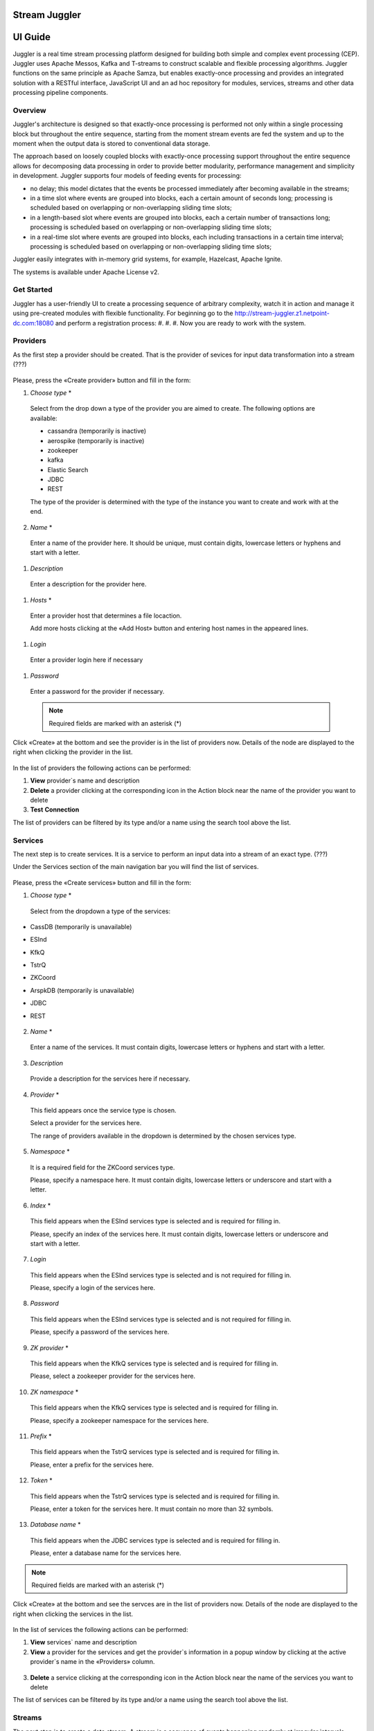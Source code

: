 Stream Juggler
==============

UI Guide
========

|juggler-logo|

.. |juggler-logo| image:: https://bitworks.software/sites/default/files/logo-juggler-prj.png

Juggler is a real time stream processing platform designed for building both simple and complex event processing (CEP). Juggler uses Apache Messos, Kafka and T-streams to construct scalable and flexible processing algorithms. Juggler functions on the same principle as Apache Samza, but enables exactly-once processing and provides an integrated solution with a RESTful interface, JavaScript UI and an ad hoc repository for modules, services, streams and other data processing pipeline components.

Overview
--------

Juggler's architecture is designed so that exactly-once processing is performed not only within a single processing block but throughout the entire sequence, starting from the moment stream events are fed the system and up to the moment when the output data is stored to conventional data storage.

The approach based on loosely coupled blocks with exactly-once processing support throughout the entire sequence allows for decomposing data processing in order to provide better modularity, performance management and simplicity in development.
Juggler supports four models of feeding events for processing:

- no delay; this model dictates that the events be processed immediately after becoming available in the streams; 

- in a time slot where events are grouped into blocks, each a certain amount of seconds long; processing is scheduled based on overlapping or non-overlapping sliding time slots; 

- in a length-based slot where events are grouped into blocks, each a certain number of transactions long; processing is scheduled based on overlapping or non-overlapping sliding time slots;
 
- in a real-time slot where events are grouped into blocks, each including transactions in a certain time interval; processing is scheduled based on overlapping or non-overlapping sliding time slots; 

Juggler easily integrates with in-memory grid systems, for example, Hazelcast, Apache Ignite.

The systems is available under Apache License v2. 

Get Started
-----------
Juggler has a user-friendly UI to create a processing sequence of arbitrary complexity, watch it in action and manage it using pre-created modules with flexible functionality. 
For beginning go to the http://stream-juggler.z1.netpoint-dc.com:18080 and perform a registration process:
#. 
#. 
#. 
Now you are ready to work with the system. 

Providers 
---------
As the first step a provider should be created.  That is the provider of sevices for input data transformation into a stream (???)

.. figure:: _static/CreateProvider.png

Please, press the «Create provider» button and fill in the form:

#. *Choose* *type*  *

.. figure:: _static/CreateProvider_Type.png

  Select from the drop down a type of the provider you are aimed to create. The following options are available:

  - cassandra (temporarily is inactive)

  - aerospike  (temporarily is inactive)

  - zookeeper

  - kafka

  - Elastic Search

  - JDBC

  - REST

  The type of the provider is determined with the type of the instance you want to create and work with at the end.

2. *Name* *

  Enter  a name of the provider here. It should be unique, must contain digits, lowercase letters or hyphens and start with a letter. 

#. *Description* 

  Enter a description for the provider here.

#. *Hosts* *

  Enter a provider host that determines a file locaction.

  Add more hosts clicking at the «Add Host» button and entering host names in the appeared lines.

#. *Login*

  Enter a provider login here if necessary

#. *Password*

  Enter a password for the provider if necessary.

  .. note:: Required fields are marked with an asterisk (*)

Click «Create» at the bottom and see the provider is in the list of providers now. Details of the node are displayed to the right when clicking the provider in the list. 

.. figure:: _static/Providers_list.png

In the list of providers the following actions can be performed:

#. **View** provider`s name and description

#. **Delete** a provider clicking at the corresponding icon in the Action block near the name of the provider you want to delete

#. **Test** **Connection**

The list of providers can be filtered by its type and/or a name using the search tool above the list.

Services
--------

The next step is to create services. It is a service to perform an input data into a stream of an exact type. (???)

Under the Services section of the main navigation bar you will find the list of services.

.. figure:: _static/CreateService.png

Please, press the «Create services» button and fill in the form:

1.  *Choose* *type* *

   Select from the dropdown a type of the services:

- CassDB (temporarily is unavailable)
- ESInd
- KfkQ
- TstrQ
- ZKCoord
- ArspkDB (temporarily is unavailable)
- JDBC
- REST

  .. figure:: _static/CreateService_Type.png

2. *Name* *
 
  Enter a name of the services.  It must contain digits, lowercase letters or hyphens and start with a letter.

3.  *Description*

  Provide a description for the services here if necessary.

4. *Provider* *

  This field appears once the service type is chosen.

  Select a provider for the services here. 

  The range of providers available in the dropdown is determined by the chosen services type.

5. *Namespace* *

  It is a required field for the ZKCoord services type.

  Please, specify a namespace here. It must contain digits, lowercase letters or underscore and start with a letter. 

6.  *Index* *

  This field appears when the ESInd services type is selected and is required for filling in.

  Please, specify an index of the services here. It must contain digits, lowercase letters or underscore and start with a letter. 

7. *Login*

  This field appears when the ESInd services type is selected and is not required for filling in.

  Please, specify a login of the services here. 

8. *Password*

  This field appears when the ESInd services type is selected and is not required for filling in.

  Please, specify a password of the services here. 

9. *ZK provider* *

  This field appears when the KfkQ services type is selected and is required for filling in.

  Please, select a zookeeper provider for the services here. 

10. *ZK namespace* *

  This field appears when the KfkQ services type is selected and is required for filling in.

  Please, specify a zookeeper namespace for the services here. 

11. *Prefix* *

  This field appears when the TstrQ services type is selected and is required for filling in.

  Please, enter a prefix for the services here. 

12. *Token* *

  This field appears when the TstrQ services type is selected and is required for filling in.

  Please, enter a token for the services here. It must contain no more than 32 symbols.

13. *Database* *name* *

  This field appears when the JDBC services type is selected and is required for filling in.

  Please, enter a database name for the services here. 

.. note:: Required fields are marked with an asterisk (*)

Click «Create» at the bottom and see the servces are in the list of providers now. Details of the node are displayed to the right when clicking the services in the list. 

.. figure:: _static/ServicesList.png

In the list of services the following actions can be performed:

1. **View** services` name and description

2. **View** a provider for the services and get the provider`s information in a popup window by clicking at the active provider`s name in the «Providers» column.

  .. figure:: _static/ServicesList_ProviderInfo.png

3. **Delete** a service clicking at the corresponding icon in the Action block near the name of the services you want to delete

The list of services can be filtered by its type and/or a name using the search tool above the list.


Streams
-------

The next step is to create a data stream. A stream is a sequence of events happening randomly at irregular intervals.

There are two kinds of streams in SJ-Platform

:An input stream: It is a stream which provides new events. There are two different input stream types in the SJ platform: Kafka and T-Stream

:An output stream: It is a stream which is a destination point for results. There is one output stream type supported in the SJ platform: T-Stream

Under the Streams section of the main navigation bar you will find the list of streams.

.. figure:: _static/CreateStreams.png

Please, press the «Create Stream» button and fill in the form:

1.  *Choose* *type* *

   Select from the dropdown a type of a stream:

- stream.t-stream — It is an input stream of the T-Stream type
- stream.kafka - It is an input stream of the Kafka type
- jdbc-output -It is an output stream of the JDBC type
- elasticsearch-output - It is an output stream of the Elasticsearch type
- rest-output - It is an output stream of the REST type

  .. figure:: _static/CreateStream_Type.png

2. *Name* *

Enter a stream name here. It must contain lowercase letters, digits or hyphens only.

3. *Description*

Provide a description for the stream here if necessary.

4. *Partitions* *

Partitions is a part of data stream. Partitions are a special conception which handle regular queues in multi-queues, e.g. a stream with one partition is a queue, but a stream with two partitions is like a two different queues. Using streams with many partitions allows to handle parallelism properly as engine instances divide existing partitions fairly.

Enter a number of partitions. It must be a positive integer.

This field is a required one for such stream types as *stream.t-stream*, *stream.kafka*, *jdbc-output* and *rest-output*.

5. *Service* *

Select a service from the dropdown. 

The range of available services is determined by a selected stream type.

6. *Force*

This field indicates if a stream should be removed and re-created by force (if it exists). Set it «True» or «False». It is set as «False» by default.

This field is a available one for such stream types as *stream.t-stream*, *stream.kafka*, *jdbc-output*. The field is optional.

7. *Tags*

Enter a tag\tags for the stream here.

This field is an available one for such stream types as *stream.t-stream*, *stream.kafka*, *jdbc-output*. The field is optional.

8. *Replication* *Factor* *

Replication factor is the number of zookeeper nodes to utilize.

Enter a replication factor here. It must be an integer.

This field is required for the *stream.kafka* stream type.

9. *Primary*

Enter a primary key here. It is a primary key field name used in sql database.

This field is available for *jdbc-output* stream type. The field is optional.

.. note:: Required fields are marked with an asterisk (*)

Modules
-------

In the next section  — Modules — you can upload and manage your own module(s). 

The platform suppports 4 types of modules:

1. Regular-streaming (base type)
2. Batch-streaming
3. Input-streaming
4. Output-streaming

A module must be a jar file containing classes and specifications.

In the table below the *specification* *fields* that should be specified in the module are described:

.. csv-table:: Specification fields
   :header: "Field", "Format", "Description"
   :widths: 25, 20, 40

   "name*", "String", "The unique name for a module"
   "description", "String", "The description for a module"
   "version*", "String", "The module version"
   "author","String", "The module author"
   "license","String", "The software license type for a module"
   "inputs*","IOstream","The specification for the inputs of a module"
   "outputs*","IOstream", "The specification for the outputs of a module"
   "module-type*","String", "The type of a module. One of [input-streaming, output-streaming,         batch-streaming, regular-streaming]"
   "Engine-name*", "String", "The name of the computing core of a module"
   "engine-version*", "String", "The version of the computing core of a module"
   "validator-class*", "String", "The absolute path to class that is responsible for a validation of launch options"
   "executor-class*", "String", "The absolute path to class that is responsible for a running of module"
   "batch-collector-class**", "String", "The absolute path to class that is responsible for a batch collecting of batch-streaming module"

Before uploading a module make sure an engine of corresponding type is uploaded.

An **engine** is a framework that performs processing of streams. It runs an application code and handles data from an input stream providing results to an output stream.

Currently the following **engine** **types** are supported in the platform:

1. :TCP Imput Engine: It gets packages of data from TCP, handles them and produces series of events to T-stream streams. It can be used to program arbitrary TCP protocol recognition.
2. :Regular Processing Engine: It gets events from Kafka or T-stream input streams and produces results to T-Stream output streams.
3. :Windowed Processing Engine: It gets events from T-stream input streams, organizes them in batches and produces the results to T-stream output streams.
4. :Output Engine:

   - ElastiSearch Output Engine - allows creating output endpoint and place processing results 		to Elasticsearch index.
	
   - JDBC Output Engine  - allows creating output endpoint and place processing results to 			MySQL, PostgreSQL, Oracle tables.

After an engine is uploaded and a corresponding config settings file appears in the «Confg Settings» section, a module can be uploaded.

Click an «Upload Module» button and select a .jar file in the window to upload.  Press «Open» and wait for a few seconds till the mudule is uploaded.
If the module is uploaded correctly a success message appears and the uploaded module is in the list of modules.

.. figure:: _static/Module_Uploaded.png

Instances
---------

Configuration Settings
----------------------

Custom Files
------------
